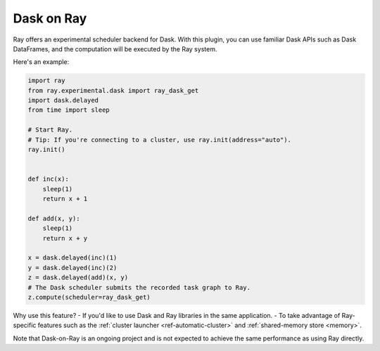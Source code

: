 Dask on Ray
===========

Ray offers an experimental scheduler backend for Dask.
With this plugin, you can use familiar Dask APIs such as Dask DataFrames, and the computation will be executed by the Ray system.

Here's an example:

.. code-block:: python

    import ray
    from ray.experimental.dask import ray_dask_get
    import dask.delayed
    from time import sleep

    # Start Ray.
    # Tip: If you're connecting to a cluster, use ray.init(address="auto").
    ray.init()


    def inc(x):
        sleep(1)
        return x + 1

    def add(x, y):
        sleep(1)
        return x + y

    x = dask.delayed(inc)(1)
    y = dask.delayed(inc)(2)
    z = dask.delayed(add)(x, y)
    # The Dask scheduler submits the recorded task graph to Ray.
    z.compute(scheduler=ray_dask_get)

Why use this feature?
- If you'd like to use Dask and Ray libraries in the same application.
- To take advantage of Ray-specific features such as the :ref:`cluster launcher <ref-automatic-cluster>` and :ref:`shared-memory store <memory>`.

Note that Dask-on-Ray is an ongoing project and is not expected to achieve the same performance as using Ray directly.

